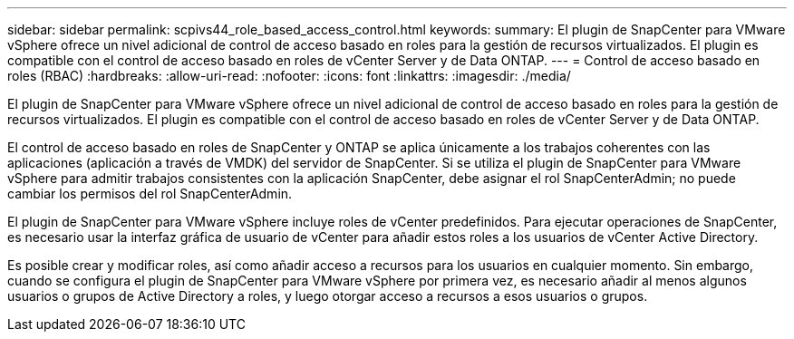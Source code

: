 ---
sidebar: sidebar 
permalink: scpivs44_role_based_access_control.html 
keywords:  
summary: El plugin de SnapCenter para VMware vSphere ofrece un nivel adicional de control de acceso basado en roles para la gestión de recursos virtualizados. El plugin es compatible con el control de acceso basado en roles de vCenter Server y de Data ONTAP. 
---
= Control de acceso basado en roles (RBAC)
:hardbreaks:
:allow-uri-read: 
:nofooter: 
:icons: font
:linkattrs: 
:imagesdir: ./media/


[role="lead"]
El plugin de SnapCenter para VMware vSphere ofrece un nivel adicional de control de acceso basado en roles para la gestión de recursos virtualizados. El plugin es compatible con el control de acceso basado en roles de vCenter Server y de Data ONTAP.

El control de acceso basado en roles de SnapCenter y ONTAP se aplica únicamente a los trabajos coherentes con las aplicaciones (aplicación a través de VMDK) del servidor de SnapCenter. Si se utiliza el plugin de SnapCenter para VMware vSphere para admitir trabajos consistentes con la aplicación SnapCenter, debe asignar el rol SnapCenterAdmin; no puede cambiar los permisos del rol SnapCenterAdmin.

El plugin de SnapCenter para VMware vSphere incluye roles de vCenter predefinidos. Para ejecutar operaciones de SnapCenter, es necesario usar la interfaz gráfica de usuario de vCenter para añadir estos roles a los usuarios de vCenter Active Directory.

Es posible crear y modificar roles, así como añadir acceso a recursos para los usuarios en cualquier momento. Sin embargo, cuando se configura el plugin de SnapCenter para VMware vSphere por primera vez, es necesario añadir al menos algunos usuarios o grupos de Active Directory a roles, y luego otorgar acceso a recursos a esos usuarios o grupos.
